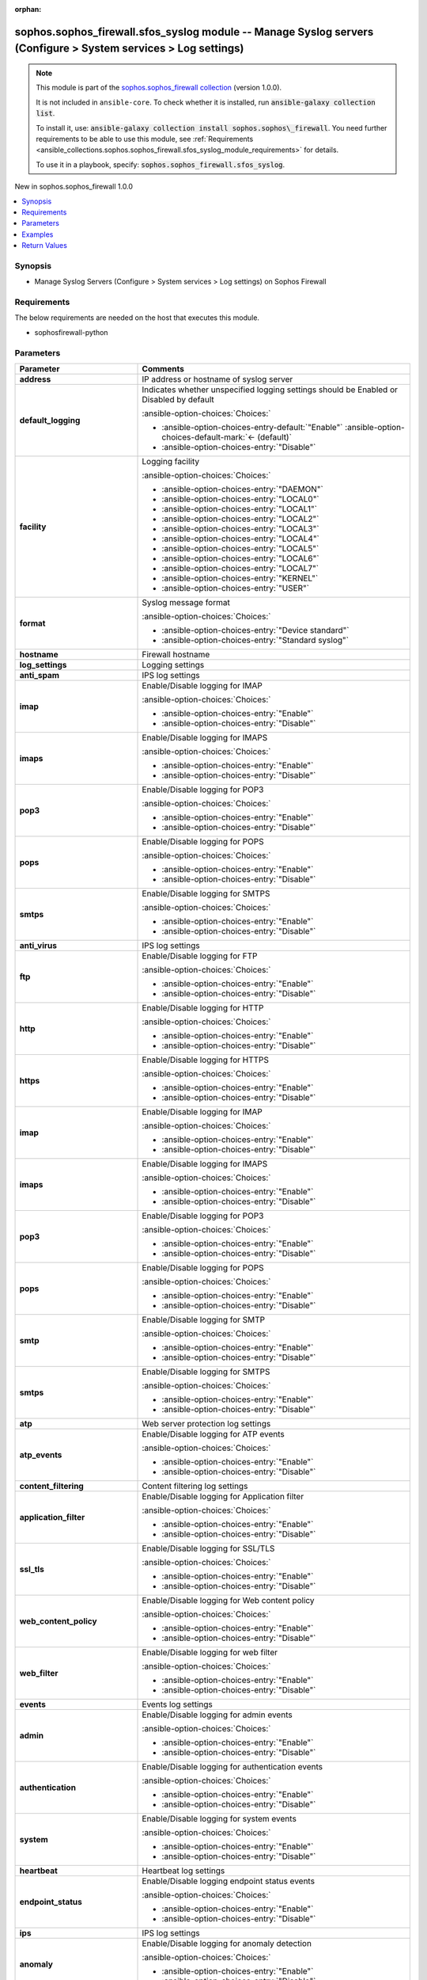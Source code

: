 .. Document meta

:orphan:

.. |antsibull-internal-nbsp| unicode:: 0xA0
    :trim:

.. meta::
  :antsibull-docs: 2.14.0

.. Anchors

.. _ansible_collections.sophos.sophos_firewall.sfos_syslog_module:

.. Anchors: short name for ansible.builtin

.. Title

sophos.sophos_firewall.sfos_syslog module -- Manage Syslog servers (Configure \> System services \> Log settings)
+++++++++++++++++++++++++++++++++++++++++++++++++++++++++++++++++++++++++++++++++++++++++++++++++++++++++++++++++

.. Collection note

.. note::
    This module is part of the `sophos.sophos_firewall collection <https://galaxy.ansible.com/ui/repo/published/sophos/sophos_firewall/>`_ (version 1.0.0).

    It is not included in ``ansible-core``.
    To check whether it is installed, run :code:`ansible-galaxy collection list`.

    To install it, use: :code:`ansible-galaxy collection install sophos.sophos\_firewall`.
    You need further requirements to be able to use this module,
    see :ref:`Requirements <ansible_collections.sophos.sophos_firewall.sfos_syslog_module_requirements>` for details.

    To use it in a playbook, specify: :code:`sophos.sophos_firewall.sfos_syslog`.

.. version_added

.. rst-class:: ansible-version-added

New in sophos.sophos\_firewall 1.0.0

.. contents::
   :local:
   :depth: 1

.. Deprecated


Synopsis
--------

.. Description

- Manage Syslog Servers (Configure \> System services \> Log settings) on Sophos Firewall


.. Aliases


.. Requirements

.. _ansible_collections.sophos.sophos_firewall.sfos_syslog_module_requirements:

Requirements
------------
The below requirements are needed on the host that executes this module.

- sophosfirewall-python






.. Options

Parameters
----------

.. tabularcolumns:: \X{1}{3}\X{2}{3}

.. list-table::
  :width: 100%
  :widths: auto
  :header-rows: 1
  :class: longtable ansible-option-table

  * - Parameter
    - Comments

  * - .. raw:: html

        <div class="ansible-option-cell">
        <div class="ansibleOptionAnchor" id="parameter-address"></div>

      .. _ansible_collections.sophos.sophos_firewall.sfos_syslog_module__parameter-address:

      .. rst-class:: ansible-option-title

      **address**

      .. raw:: html

        <a class="ansibleOptionLink" href="#parameter-address" title="Permalink to this option"></a>

      .. ansible-option-type-line::

        :ansible-option-type:`string`

      .. raw:: html

        </div>

    - .. raw:: html

        <div class="ansible-option-cell">

      IP address or hostname of syslog server


      .. raw:: html

        </div>

  * - .. raw:: html

        <div class="ansible-option-cell">
        <div class="ansibleOptionAnchor" id="parameter-default_logging"></div>

      .. _ansible_collections.sophos.sophos_firewall.sfos_syslog_module__parameter-default_logging:

      .. rst-class:: ansible-option-title

      **default_logging**

      .. raw:: html

        <a class="ansibleOptionLink" href="#parameter-default_logging" title="Permalink to this option"></a>

      .. ansible-option-type-line::

        :ansible-option-type:`string`

      .. raw:: html

        </div>

    - .. raw:: html

        <div class="ansible-option-cell">

      Indicates whether unspecified logging settings should be Enabled or Disabled by default


      .. rst-class:: ansible-option-line

      :ansible-option-choices:`Choices:`

      - :ansible-option-choices-entry-default:`"Enable"` :ansible-option-choices-default-mark:`← (default)`
      - :ansible-option-choices-entry:`"Disable"`


      .. raw:: html

        </div>

  * - .. raw:: html

        <div class="ansible-option-cell">
        <div class="ansibleOptionAnchor" id="parameter-facility"></div>

      .. _ansible_collections.sophos.sophos_firewall.sfos_syslog_module__parameter-facility:

      .. rst-class:: ansible-option-title

      **facility**

      .. raw:: html

        <a class="ansibleOptionLink" href="#parameter-facility" title="Permalink to this option"></a>

      .. ansible-option-type-line::

        :ansible-option-type:`string`

      .. raw:: html

        </div>

    - .. raw:: html

        <div class="ansible-option-cell">

      Logging facility


      .. rst-class:: ansible-option-line

      :ansible-option-choices:`Choices:`

      - :ansible-option-choices-entry:`"DAEMON"`
      - :ansible-option-choices-entry:`"LOCAL0"`
      - :ansible-option-choices-entry:`"LOCAL1"`
      - :ansible-option-choices-entry:`"LOCAL2"`
      - :ansible-option-choices-entry:`"LOCAL3"`
      - :ansible-option-choices-entry:`"LOCAL4"`
      - :ansible-option-choices-entry:`"LOCAL5"`
      - :ansible-option-choices-entry:`"LOCAL6"`
      - :ansible-option-choices-entry:`"LOCAL7"`
      - :ansible-option-choices-entry:`"KERNEL"`
      - :ansible-option-choices-entry:`"USER"`


      .. raw:: html

        </div>

  * - .. raw:: html

        <div class="ansible-option-cell">
        <div class="ansibleOptionAnchor" id="parameter-format"></div>

      .. _ansible_collections.sophos.sophos_firewall.sfos_syslog_module__parameter-format:

      .. rst-class:: ansible-option-title

      **format**

      .. raw:: html

        <a class="ansibleOptionLink" href="#parameter-format" title="Permalink to this option"></a>

      .. ansible-option-type-line::

        :ansible-option-type:`string`

      .. raw:: html

        </div>

    - .. raw:: html

        <div class="ansible-option-cell">

      Syslog message format


      .. rst-class:: ansible-option-line

      :ansible-option-choices:`Choices:`

      - :ansible-option-choices-entry:`"Device standard"`
      - :ansible-option-choices-entry:`"Standard syslog"`


      .. raw:: html

        </div>

  * - .. raw:: html

        <div class="ansible-option-cell">
        <div class="ansibleOptionAnchor" id="parameter-hostname"></div>

      .. _ansible_collections.sophos.sophos_firewall.sfos_syslog_module__parameter-hostname:

      .. rst-class:: ansible-option-title

      **hostname**

      .. raw:: html

        <a class="ansibleOptionLink" href="#parameter-hostname" title="Permalink to this option"></a>

      .. ansible-option-type-line::

        :ansible-option-type:`string` / :ansible-option-required:`required`

      .. raw:: html

        </div>

    - .. raw:: html

        <div class="ansible-option-cell">

      Firewall hostname


      .. raw:: html

        </div>

  * - .. raw:: html

        <div class="ansible-option-cell">
        <div class="ansibleOptionAnchor" id="parameter-log_settings"></div>

      .. _ansible_collections.sophos.sophos_firewall.sfos_syslog_module__parameter-log_settings:

      .. rst-class:: ansible-option-title

      **log_settings**

      .. raw:: html

        <a class="ansibleOptionLink" href="#parameter-log_settings" title="Permalink to this option"></a>

      .. ansible-option-type-line::

        :ansible-option-type:`dictionary`

      .. raw:: html

        </div>

    - .. raw:: html

        <div class="ansible-option-cell">

      Logging settings


      .. raw:: html

        </div>

  * - .. raw:: html

        <div class="ansible-option-indent"></div><div class="ansible-option-cell">
        <div class="ansibleOptionAnchor" id="parameter-log_settings/anti_spam"></div>

      .. raw:: latex

        \hspace{0.02\textwidth}\begin{minipage}[t]{0.3\textwidth}

      .. _ansible_collections.sophos.sophos_firewall.sfos_syslog_module__parameter-log_settings/anti_spam:

      .. rst-class:: ansible-option-title

      **anti_spam**

      .. raw:: html

        <a class="ansibleOptionLink" href="#parameter-log_settings/anti_spam" title="Permalink to this option"></a>

      .. ansible-option-type-line::

        :ansible-option-type:`dictionary`

      .. raw:: html

        </div>

      .. raw:: latex

        \end{minipage}

    - .. raw:: html

        <div class="ansible-option-indent-desc"></div><div class="ansible-option-cell">

      IPS log settings


      .. raw:: html

        </div>

  * - .. raw:: html

        <div class="ansible-option-indent"></div><div class="ansible-option-indent"></div><div class="ansible-option-cell">
        <div class="ansibleOptionAnchor" id="parameter-log_settings/anti_spam/imap"></div>

      .. raw:: latex

        \hspace{0.04\textwidth}\begin{minipage}[t]{0.28\textwidth}

      .. _ansible_collections.sophos.sophos_firewall.sfos_syslog_module__parameter-log_settings/anti_spam/imap:

      .. rst-class:: ansible-option-title

      **imap**

      .. raw:: html

        <a class="ansibleOptionLink" href="#parameter-log_settings/anti_spam/imap" title="Permalink to this option"></a>

      .. ansible-option-type-line::

        :ansible-option-type:`string`

      .. raw:: html

        </div>

      .. raw:: latex

        \end{minipage}

    - .. raw:: html

        <div class="ansible-option-indent-desc"></div><div class="ansible-option-indent-desc"></div><div class="ansible-option-cell">

      Enable/Disable logging for IMAP


      .. rst-class:: ansible-option-line

      :ansible-option-choices:`Choices:`

      - :ansible-option-choices-entry:`"Enable"`
      - :ansible-option-choices-entry:`"Disable"`


      .. raw:: html

        </div>

  * - .. raw:: html

        <div class="ansible-option-indent"></div><div class="ansible-option-indent"></div><div class="ansible-option-cell">
        <div class="ansibleOptionAnchor" id="parameter-log_settings/anti_spam/imaps"></div>

      .. raw:: latex

        \hspace{0.04\textwidth}\begin{minipage}[t]{0.28\textwidth}

      .. _ansible_collections.sophos.sophos_firewall.sfos_syslog_module__parameter-log_settings/anti_spam/imaps:

      .. rst-class:: ansible-option-title

      **imaps**

      .. raw:: html

        <a class="ansibleOptionLink" href="#parameter-log_settings/anti_spam/imaps" title="Permalink to this option"></a>

      .. ansible-option-type-line::

        :ansible-option-type:`string`

      .. raw:: html

        </div>

      .. raw:: latex

        \end{minipage}

    - .. raw:: html

        <div class="ansible-option-indent-desc"></div><div class="ansible-option-indent-desc"></div><div class="ansible-option-cell">

      Enable/Disable logging for IMAPS


      .. rst-class:: ansible-option-line

      :ansible-option-choices:`Choices:`

      - :ansible-option-choices-entry:`"Enable"`
      - :ansible-option-choices-entry:`"Disable"`


      .. raw:: html

        </div>

  * - .. raw:: html

        <div class="ansible-option-indent"></div><div class="ansible-option-indent"></div><div class="ansible-option-cell">
        <div class="ansibleOptionAnchor" id="parameter-log_settings/anti_spam/pop3"></div>

      .. raw:: latex

        \hspace{0.04\textwidth}\begin{minipage}[t]{0.28\textwidth}

      .. _ansible_collections.sophos.sophos_firewall.sfos_syslog_module__parameter-log_settings/anti_spam/pop3:

      .. rst-class:: ansible-option-title

      **pop3**

      .. raw:: html

        <a class="ansibleOptionLink" href="#parameter-log_settings/anti_spam/pop3" title="Permalink to this option"></a>

      .. ansible-option-type-line::

        :ansible-option-type:`string`

      .. raw:: html

        </div>

      .. raw:: latex

        \end{minipage}

    - .. raw:: html

        <div class="ansible-option-indent-desc"></div><div class="ansible-option-indent-desc"></div><div class="ansible-option-cell">

      Enable/Disable logging for POP3


      .. rst-class:: ansible-option-line

      :ansible-option-choices:`Choices:`

      - :ansible-option-choices-entry:`"Enable"`
      - :ansible-option-choices-entry:`"Disable"`


      .. raw:: html

        </div>

  * - .. raw:: html

        <div class="ansible-option-indent"></div><div class="ansible-option-indent"></div><div class="ansible-option-cell">
        <div class="ansibleOptionAnchor" id="parameter-log_settings/anti_spam/pops"></div>

      .. raw:: latex

        \hspace{0.04\textwidth}\begin{minipage}[t]{0.28\textwidth}

      .. _ansible_collections.sophos.sophos_firewall.sfos_syslog_module__parameter-log_settings/anti_spam/pops:

      .. rst-class:: ansible-option-title

      **pops**

      .. raw:: html

        <a class="ansibleOptionLink" href="#parameter-log_settings/anti_spam/pops" title="Permalink to this option"></a>

      .. ansible-option-type-line::

        :ansible-option-type:`string`

      .. raw:: html

        </div>

      .. raw:: latex

        \end{minipage}

    - .. raw:: html

        <div class="ansible-option-indent-desc"></div><div class="ansible-option-indent-desc"></div><div class="ansible-option-cell">

      Enable/Disable logging for POPS


      .. rst-class:: ansible-option-line

      :ansible-option-choices:`Choices:`

      - :ansible-option-choices-entry:`"Enable"`
      - :ansible-option-choices-entry:`"Disable"`


      .. raw:: html

        </div>

  * - .. raw:: html

        <div class="ansible-option-indent"></div><div class="ansible-option-indent"></div><div class="ansible-option-cell">
        <div class="ansibleOptionAnchor" id="parameter-log_settings/anti_spam/smtps"></div>

      .. raw:: latex

        \hspace{0.04\textwidth}\begin{minipage}[t]{0.28\textwidth}

      .. _ansible_collections.sophos.sophos_firewall.sfos_syslog_module__parameter-log_settings/anti_spam/smtps:

      .. rst-class:: ansible-option-title

      **smtps**

      .. raw:: html

        <a class="ansibleOptionLink" href="#parameter-log_settings/anti_spam/smtps" title="Permalink to this option"></a>

      .. ansible-option-type-line::

        :ansible-option-type:`string`

      .. raw:: html

        </div>

      .. raw:: latex

        \end{minipage}

    - .. raw:: html

        <div class="ansible-option-indent-desc"></div><div class="ansible-option-indent-desc"></div><div class="ansible-option-cell">

      Enable/Disable logging for SMTPS


      .. rst-class:: ansible-option-line

      :ansible-option-choices:`Choices:`

      - :ansible-option-choices-entry:`"Enable"`
      - :ansible-option-choices-entry:`"Disable"`


      .. raw:: html

        </div>


  * - .. raw:: html

        <div class="ansible-option-indent"></div><div class="ansible-option-cell">
        <div class="ansibleOptionAnchor" id="parameter-log_settings/anti_virus"></div>

      .. raw:: latex

        \hspace{0.02\textwidth}\begin{minipage}[t]{0.3\textwidth}

      .. _ansible_collections.sophos.sophos_firewall.sfos_syslog_module__parameter-log_settings/anti_virus:

      .. rst-class:: ansible-option-title

      **anti_virus**

      .. raw:: html

        <a class="ansibleOptionLink" href="#parameter-log_settings/anti_virus" title="Permalink to this option"></a>

      .. ansible-option-type-line::

        :ansible-option-type:`dictionary`

      .. raw:: html

        </div>

      .. raw:: latex

        \end{minipage}

    - .. raw:: html

        <div class="ansible-option-indent-desc"></div><div class="ansible-option-cell">

      IPS log settings


      .. raw:: html

        </div>

  * - .. raw:: html

        <div class="ansible-option-indent"></div><div class="ansible-option-indent"></div><div class="ansible-option-cell">
        <div class="ansibleOptionAnchor" id="parameter-log_settings/anti_virus/ftp"></div>

      .. raw:: latex

        \hspace{0.04\textwidth}\begin{minipage}[t]{0.28\textwidth}

      .. _ansible_collections.sophos.sophos_firewall.sfos_syslog_module__parameter-log_settings/anti_virus/ftp:

      .. rst-class:: ansible-option-title

      **ftp**

      .. raw:: html

        <a class="ansibleOptionLink" href="#parameter-log_settings/anti_virus/ftp" title="Permalink to this option"></a>

      .. ansible-option-type-line::

        :ansible-option-type:`string`

      .. raw:: html

        </div>

      .. raw:: latex

        \end{minipage}

    - .. raw:: html

        <div class="ansible-option-indent-desc"></div><div class="ansible-option-indent-desc"></div><div class="ansible-option-cell">

      Enable/Disable logging for FTP


      .. rst-class:: ansible-option-line

      :ansible-option-choices:`Choices:`

      - :ansible-option-choices-entry:`"Enable"`
      - :ansible-option-choices-entry:`"Disable"`


      .. raw:: html

        </div>

  * - .. raw:: html

        <div class="ansible-option-indent"></div><div class="ansible-option-indent"></div><div class="ansible-option-cell">
        <div class="ansibleOptionAnchor" id="parameter-log_settings/anti_virus/http"></div>

      .. raw:: latex

        \hspace{0.04\textwidth}\begin{minipage}[t]{0.28\textwidth}

      .. _ansible_collections.sophos.sophos_firewall.sfos_syslog_module__parameter-log_settings/anti_virus/http:

      .. rst-class:: ansible-option-title

      **http**

      .. raw:: html

        <a class="ansibleOptionLink" href="#parameter-log_settings/anti_virus/http" title="Permalink to this option"></a>

      .. ansible-option-type-line::

        :ansible-option-type:`string`

      .. raw:: html

        </div>

      .. raw:: latex

        \end{minipage}

    - .. raw:: html

        <div class="ansible-option-indent-desc"></div><div class="ansible-option-indent-desc"></div><div class="ansible-option-cell">

      Enable/Disable logging for HTTP


      .. rst-class:: ansible-option-line

      :ansible-option-choices:`Choices:`

      - :ansible-option-choices-entry:`"Enable"`
      - :ansible-option-choices-entry:`"Disable"`


      .. raw:: html

        </div>

  * - .. raw:: html

        <div class="ansible-option-indent"></div><div class="ansible-option-indent"></div><div class="ansible-option-cell">
        <div class="ansibleOptionAnchor" id="parameter-log_settings/anti_virus/https"></div>

      .. raw:: latex

        \hspace{0.04\textwidth}\begin{minipage}[t]{0.28\textwidth}

      .. _ansible_collections.sophos.sophos_firewall.sfos_syslog_module__parameter-log_settings/anti_virus/https:

      .. rst-class:: ansible-option-title

      **https**

      .. raw:: html

        <a class="ansibleOptionLink" href="#parameter-log_settings/anti_virus/https" title="Permalink to this option"></a>

      .. ansible-option-type-line::

        :ansible-option-type:`string`

      .. raw:: html

        </div>

      .. raw:: latex

        \end{minipage}

    - .. raw:: html

        <div class="ansible-option-indent-desc"></div><div class="ansible-option-indent-desc"></div><div class="ansible-option-cell">

      Enable/Disable logging for HTTPS


      .. rst-class:: ansible-option-line

      :ansible-option-choices:`Choices:`

      - :ansible-option-choices-entry:`"Enable"`
      - :ansible-option-choices-entry:`"Disable"`


      .. raw:: html

        </div>

  * - .. raw:: html

        <div class="ansible-option-indent"></div><div class="ansible-option-indent"></div><div class="ansible-option-cell">
        <div class="ansibleOptionAnchor" id="parameter-log_settings/anti_virus/imap"></div>

      .. raw:: latex

        \hspace{0.04\textwidth}\begin{minipage}[t]{0.28\textwidth}

      .. _ansible_collections.sophos.sophos_firewall.sfos_syslog_module__parameter-log_settings/anti_virus/imap:

      .. rst-class:: ansible-option-title

      **imap**

      .. raw:: html

        <a class="ansibleOptionLink" href="#parameter-log_settings/anti_virus/imap" title="Permalink to this option"></a>

      .. ansible-option-type-line::

        :ansible-option-type:`string`

      .. raw:: html

        </div>

      .. raw:: latex

        \end{minipage}

    - .. raw:: html

        <div class="ansible-option-indent-desc"></div><div class="ansible-option-indent-desc"></div><div class="ansible-option-cell">

      Enable/Disable logging for IMAP


      .. rst-class:: ansible-option-line

      :ansible-option-choices:`Choices:`

      - :ansible-option-choices-entry:`"Enable"`
      - :ansible-option-choices-entry:`"Disable"`


      .. raw:: html

        </div>

  * - .. raw:: html

        <div class="ansible-option-indent"></div><div class="ansible-option-indent"></div><div class="ansible-option-cell">
        <div class="ansibleOptionAnchor" id="parameter-log_settings/anti_virus/imaps"></div>

      .. raw:: latex

        \hspace{0.04\textwidth}\begin{minipage}[t]{0.28\textwidth}

      .. _ansible_collections.sophos.sophos_firewall.sfos_syslog_module__parameter-log_settings/anti_virus/imaps:

      .. rst-class:: ansible-option-title

      **imaps**

      .. raw:: html

        <a class="ansibleOptionLink" href="#parameter-log_settings/anti_virus/imaps" title="Permalink to this option"></a>

      .. ansible-option-type-line::

        :ansible-option-type:`string`

      .. raw:: html

        </div>

      .. raw:: latex

        \end{minipage}

    - .. raw:: html

        <div class="ansible-option-indent-desc"></div><div class="ansible-option-indent-desc"></div><div class="ansible-option-cell">

      Enable/Disable logging for IMAPS


      .. rst-class:: ansible-option-line

      :ansible-option-choices:`Choices:`

      - :ansible-option-choices-entry:`"Enable"`
      - :ansible-option-choices-entry:`"Disable"`


      .. raw:: html

        </div>

  * - .. raw:: html

        <div class="ansible-option-indent"></div><div class="ansible-option-indent"></div><div class="ansible-option-cell">
        <div class="ansibleOptionAnchor" id="parameter-log_settings/anti_virus/pop3"></div>

      .. raw:: latex

        \hspace{0.04\textwidth}\begin{minipage}[t]{0.28\textwidth}

      .. _ansible_collections.sophos.sophos_firewall.sfos_syslog_module__parameter-log_settings/anti_virus/pop3:

      .. rst-class:: ansible-option-title

      **pop3**

      .. raw:: html

        <a class="ansibleOptionLink" href="#parameter-log_settings/anti_virus/pop3" title="Permalink to this option"></a>

      .. ansible-option-type-line::

        :ansible-option-type:`string`

      .. raw:: html

        </div>

      .. raw:: latex

        \end{minipage}

    - .. raw:: html

        <div class="ansible-option-indent-desc"></div><div class="ansible-option-indent-desc"></div><div class="ansible-option-cell">

      Enable/Disable logging for POP3


      .. rst-class:: ansible-option-line

      :ansible-option-choices:`Choices:`

      - :ansible-option-choices-entry:`"Enable"`
      - :ansible-option-choices-entry:`"Disable"`


      .. raw:: html

        </div>

  * - .. raw:: html

        <div class="ansible-option-indent"></div><div class="ansible-option-indent"></div><div class="ansible-option-cell">
        <div class="ansibleOptionAnchor" id="parameter-log_settings/anti_virus/pops"></div>

      .. raw:: latex

        \hspace{0.04\textwidth}\begin{minipage}[t]{0.28\textwidth}

      .. _ansible_collections.sophos.sophos_firewall.sfos_syslog_module__parameter-log_settings/anti_virus/pops:

      .. rst-class:: ansible-option-title

      **pops**

      .. raw:: html

        <a class="ansibleOptionLink" href="#parameter-log_settings/anti_virus/pops" title="Permalink to this option"></a>

      .. ansible-option-type-line::

        :ansible-option-type:`string`

      .. raw:: html

        </div>

      .. raw:: latex

        \end{minipage}

    - .. raw:: html

        <div class="ansible-option-indent-desc"></div><div class="ansible-option-indent-desc"></div><div class="ansible-option-cell">

      Enable/Disable logging for POPS


      .. rst-class:: ansible-option-line

      :ansible-option-choices:`Choices:`

      - :ansible-option-choices-entry:`"Enable"`
      - :ansible-option-choices-entry:`"Disable"`


      .. raw:: html

        </div>

  * - .. raw:: html

        <div class="ansible-option-indent"></div><div class="ansible-option-indent"></div><div class="ansible-option-cell">
        <div class="ansibleOptionAnchor" id="parameter-log_settings/anti_virus/smtp"></div>

      .. raw:: latex

        \hspace{0.04\textwidth}\begin{minipage}[t]{0.28\textwidth}

      .. _ansible_collections.sophos.sophos_firewall.sfos_syslog_module__parameter-log_settings/anti_virus/smtp:

      .. rst-class:: ansible-option-title

      **smtp**

      .. raw:: html

        <a class="ansibleOptionLink" href="#parameter-log_settings/anti_virus/smtp" title="Permalink to this option"></a>

      .. ansible-option-type-line::

        :ansible-option-type:`string`

      .. raw:: html

        </div>

      .. raw:: latex

        \end{minipage}

    - .. raw:: html

        <div class="ansible-option-indent-desc"></div><div class="ansible-option-indent-desc"></div><div class="ansible-option-cell">

      Enable/Disable logging for SMTP


      .. rst-class:: ansible-option-line

      :ansible-option-choices:`Choices:`

      - :ansible-option-choices-entry:`"Enable"`
      - :ansible-option-choices-entry:`"Disable"`


      .. raw:: html

        </div>

  * - .. raw:: html

        <div class="ansible-option-indent"></div><div class="ansible-option-indent"></div><div class="ansible-option-cell">
        <div class="ansibleOptionAnchor" id="parameter-log_settings/anti_virus/smtps"></div>

      .. raw:: latex

        \hspace{0.04\textwidth}\begin{minipage}[t]{0.28\textwidth}

      .. _ansible_collections.sophos.sophos_firewall.sfos_syslog_module__parameter-log_settings/anti_virus/smtps:

      .. rst-class:: ansible-option-title

      **smtps**

      .. raw:: html

        <a class="ansibleOptionLink" href="#parameter-log_settings/anti_virus/smtps" title="Permalink to this option"></a>

      .. ansible-option-type-line::

        :ansible-option-type:`string`

      .. raw:: html

        </div>

      .. raw:: latex

        \end{minipage}

    - .. raw:: html

        <div class="ansible-option-indent-desc"></div><div class="ansible-option-indent-desc"></div><div class="ansible-option-cell">

      Enable/Disable logging for SMTPS


      .. rst-class:: ansible-option-line

      :ansible-option-choices:`Choices:`

      - :ansible-option-choices-entry:`"Enable"`
      - :ansible-option-choices-entry:`"Disable"`


      .. raw:: html

        </div>


  * - .. raw:: html

        <div class="ansible-option-indent"></div><div class="ansible-option-cell">
        <div class="ansibleOptionAnchor" id="parameter-log_settings/atp"></div>

      .. raw:: latex

        \hspace{0.02\textwidth}\begin{minipage}[t]{0.3\textwidth}

      .. _ansible_collections.sophos.sophos_firewall.sfos_syslog_module__parameter-log_settings/atp:

      .. rst-class:: ansible-option-title

      **atp**

      .. raw:: html

        <a class="ansibleOptionLink" href="#parameter-log_settings/atp" title="Permalink to this option"></a>

      .. ansible-option-type-line::

        :ansible-option-type:`dictionary`

      .. raw:: html

        </div>

      .. raw:: latex

        \end{minipage}

    - .. raw:: html

        <div class="ansible-option-indent-desc"></div><div class="ansible-option-cell">

      Web server protection log settings


      .. raw:: html

        </div>

  * - .. raw:: html

        <div class="ansible-option-indent"></div><div class="ansible-option-indent"></div><div class="ansible-option-cell">
        <div class="ansibleOptionAnchor" id="parameter-log_settings/atp/atp_events"></div>

      .. raw:: latex

        \hspace{0.04\textwidth}\begin{minipage}[t]{0.28\textwidth}

      .. _ansible_collections.sophos.sophos_firewall.sfos_syslog_module__parameter-log_settings/atp/atp_events:

      .. rst-class:: ansible-option-title

      **atp_events**

      .. raw:: html

        <a class="ansibleOptionLink" href="#parameter-log_settings/atp/atp_events" title="Permalink to this option"></a>

      .. ansible-option-type-line::

        :ansible-option-type:`string`

      .. raw:: html

        </div>

      .. raw:: latex

        \end{minipage}

    - .. raw:: html

        <div class="ansible-option-indent-desc"></div><div class="ansible-option-indent-desc"></div><div class="ansible-option-cell">

      Enable/Disable logging for ATP events


      .. rst-class:: ansible-option-line

      :ansible-option-choices:`Choices:`

      - :ansible-option-choices-entry:`"Enable"`
      - :ansible-option-choices-entry:`"Disable"`


      .. raw:: html

        </div>


  * - .. raw:: html

        <div class="ansible-option-indent"></div><div class="ansible-option-cell">
        <div class="ansibleOptionAnchor" id="parameter-log_settings/content_filtering"></div>

      .. raw:: latex

        \hspace{0.02\textwidth}\begin{minipage}[t]{0.3\textwidth}

      .. _ansible_collections.sophos.sophos_firewall.sfos_syslog_module__parameter-log_settings/content_filtering:

      .. rst-class:: ansible-option-title

      **content_filtering**

      .. raw:: html

        <a class="ansibleOptionLink" href="#parameter-log_settings/content_filtering" title="Permalink to this option"></a>

      .. ansible-option-type-line::

        :ansible-option-type:`dictionary`

      .. raw:: html

        </div>

      .. raw:: latex

        \end{minipage}

    - .. raw:: html

        <div class="ansible-option-indent-desc"></div><div class="ansible-option-cell">

      Content filtering log settings


      .. raw:: html

        </div>

  * - .. raw:: html

        <div class="ansible-option-indent"></div><div class="ansible-option-indent"></div><div class="ansible-option-cell">
        <div class="ansibleOptionAnchor" id="parameter-log_settings/content_filtering/application_filter"></div>

      .. raw:: latex

        \hspace{0.04\textwidth}\begin{minipage}[t]{0.28\textwidth}

      .. _ansible_collections.sophos.sophos_firewall.sfos_syslog_module__parameter-log_settings/content_filtering/application_filter:

      .. rst-class:: ansible-option-title

      **application_filter**

      .. raw:: html

        <a class="ansibleOptionLink" href="#parameter-log_settings/content_filtering/application_filter" title="Permalink to this option"></a>

      .. ansible-option-type-line::

        :ansible-option-type:`string`

      .. raw:: html

        </div>

      .. raw:: latex

        \end{minipage}

    - .. raw:: html

        <div class="ansible-option-indent-desc"></div><div class="ansible-option-indent-desc"></div><div class="ansible-option-cell">

      Enable/Disable logging for Application filter


      .. rst-class:: ansible-option-line

      :ansible-option-choices:`Choices:`

      - :ansible-option-choices-entry:`"Enable"`
      - :ansible-option-choices-entry:`"Disable"`


      .. raw:: html

        </div>

  * - .. raw:: html

        <div class="ansible-option-indent"></div><div class="ansible-option-indent"></div><div class="ansible-option-cell">
        <div class="ansibleOptionAnchor" id="parameter-log_settings/content_filtering/ssl_tls"></div>

      .. raw:: latex

        \hspace{0.04\textwidth}\begin{minipage}[t]{0.28\textwidth}

      .. _ansible_collections.sophos.sophos_firewall.sfos_syslog_module__parameter-log_settings/content_filtering/ssl_tls:

      .. rst-class:: ansible-option-title

      **ssl_tls**

      .. raw:: html

        <a class="ansibleOptionLink" href="#parameter-log_settings/content_filtering/ssl_tls" title="Permalink to this option"></a>

      .. ansible-option-type-line::

        :ansible-option-type:`string`

      .. raw:: html

        </div>

      .. raw:: latex

        \end{minipage}

    - .. raw:: html

        <div class="ansible-option-indent-desc"></div><div class="ansible-option-indent-desc"></div><div class="ansible-option-cell">

      Enable/Disable logging for SSL/TLS


      .. rst-class:: ansible-option-line

      :ansible-option-choices:`Choices:`

      - :ansible-option-choices-entry:`"Enable"`
      - :ansible-option-choices-entry:`"Disable"`


      .. raw:: html

        </div>

  * - .. raw:: html

        <div class="ansible-option-indent"></div><div class="ansible-option-indent"></div><div class="ansible-option-cell">
        <div class="ansibleOptionAnchor" id="parameter-log_settings/content_filtering/web_content_policy"></div>

      .. raw:: latex

        \hspace{0.04\textwidth}\begin{minipage}[t]{0.28\textwidth}

      .. _ansible_collections.sophos.sophos_firewall.sfos_syslog_module__parameter-log_settings/content_filtering/web_content_policy:

      .. rst-class:: ansible-option-title

      **web_content_policy**

      .. raw:: html

        <a class="ansibleOptionLink" href="#parameter-log_settings/content_filtering/web_content_policy" title="Permalink to this option"></a>

      .. ansible-option-type-line::

        :ansible-option-type:`string`

      .. raw:: html

        </div>

      .. raw:: latex

        \end{minipage}

    - .. raw:: html

        <div class="ansible-option-indent-desc"></div><div class="ansible-option-indent-desc"></div><div class="ansible-option-cell">

      Enable/Disable logging for Web content policy


      .. rst-class:: ansible-option-line

      :ansible-option-choices:`Choices:`

      - :ansible-option-choices-entry:`"Enable"`
      - :ansible-option-choices-entry:`"Disable"`


      .. raw:: html

        </div>

  * - .. raw:: html

        <div class="ansible-option-indent"></div><div class="ansible-option-indent"></div><div class="ansible-option-cell">
        <div class="ansibleOptionAnchor" id="parameter-log_settings/content_filtering/web_filter"></div>

      .. raw:: latex

        \hspace{0.04\textwidth}\begin{minipage}[t]{0.28\textwidth}

      .. _ansible_collections.sophos.sophos_firewall.sfos_syslog_module__parameter-log_settings/content_filtering/web_filter:

      .. rst-class:: ansible-option-title

      **web_filter**

      .. raw:: html

        <a class="ansibleOptionLink" href="#parameter-log_settings/content_filtering/web_filter" title="Permalink to this option"></a>

      .. ansible-option-type-line::

        :ansible-option-type:`string`

      .. raw:: html

        </div>

      .. raw:: latex

        \end{minipage}

    - .. raw:: html

        <div class="ansible-option-indent-desc"></div><div class="ansible-option-indent-desc"></div><div class="ansible-option-cell">

      Enable/Disable logging for web filter


      .. rst-class:: ansible-option-line

      :ansible-option-choices:`Choices:`

      - :ansible-option-choices-entry:`"Enable"`
      - :ansible-option-choices-entry:`"Disable"`


      .. raw:: html

        </div>


  * - .. raw:: html

        <div class="ansible-option-indent"></div><div class="ansible-option-cell">
        <div class="ansibleOptionAnchor" id="parameter-log_settings/events"></div>

      .. raw:: latex

        \hspace{0.02\textwidth}\begin{minipage}[t]{0.3\textwidth}

      .. _ansible_collections.sophos.sophos_firewall.sfos_syslog_module__parameter-log_settings/events:

      .. rst-class:: ansible-option-title

      **events**

      .. raw:: html

        <a class="ansibleOptionLink" href="#parameter-log_settings/events" title="Permalink to this option"></a>

      .. ansible-option-type-line::

        :ansible-option-type:`dictionary`

      .. raw:: html

        </div>

      .. raw:: latex

        \end{minipage}

    - .. raw:: html

        <div class="ansible-option-indent-desc"></div><div class="ansible-option-cell">

      Events log settings


      .. raw:: html

        </div>

  * - .. raw:: html

        <div class="ansible-option-indent"></div><div class="ansible-option-indent"></div><div class="ansible-option-cell">
        <div class="ansibleOptionAnchor" id="parameter-log_settings/events/admin"></div>

      .. raw:: latex

        \hspace{0.04\textwidth}\begin{minipage}[t]{0.28\textwidth}

      .. _ansible_collections.sophos.sophos_firewall.sfos_syslog_module__parameter-log_settings/events/admin:

      .. rst-class:: ansible-option-title

      **admin**

      .. raw:: html

        <a class="ansibleOptionLink" href="#parameter-log_settings/events/admin" title="Permalink to this option"></a>

      .. ansible-option-type-line::

        :ansible-option-type:`string`

      .. raw:: html

        </div>

      .. raw:: latex

        \end{minipage}

    - .. raw:: html

        <div class="ansible-option-indent-desc"></div><div class="ansible-option-indent-desc"></div><div class="ansible-option-cell">

      Enable/Disable logging for admin events


      .. rst-class:: ansible-option-line

      :ansible-option-choices:`Choices:`

      - :ansible-option-choices-entry:`"Enable"`
      - :ansible-option-choices-entry:`"Disable"`


      .. raw:: html

        </div>

  * - .. raw:: html

        <div class="ansible-option-indent"></div><div class="ansible-option-indent"></div><div class="ansible-option-cell">
        <div class="ansibleOptionAnchor" id="parameter-log_settings/events/authentication"></div>

      .. raw:: latex

        \hspace{0.04\textwidth}\begin{minipage}[t]{0.28\textwidth}

      .. _ansible_collections.sophos.sophos_firewall.sfos_syslog_module__parameter-log_settings/events/authentication:

      .. rst-class:: ansible-option-title

      **authentication**

      .. raw:: html

        <a class="ansibleOptionLink" href="#parameter-log_settings/events/authentication" title="Permalink to this option"></a>

      .. ansible-option-type-line::

        :ansible-option-type:`string`

      .. raw:: html

        </div>

      .. raw:: latex

        \end{minipage}

    - .. raw:: html

        <div class="ansible-option-indent-desc"></div><div class="ansible-option-indent-desc"></div><div class="ansible-option-cell">

      Enable/Disable logging for authentication events


      .. rst-class:: ansible-option-line

      :ansible-option-choices:`Choices:`

      - :ansible-option-choices-entry:`"Enable"`
      - :ansible-option-choices-entry:`"Disable"`


      .. raw:: html

        </div>

  * - .. raw:: html

        <div class="ansible-option-indent"></div><div class="ansible-option-indent"></div><div class="ansible-option-cell">
        <div class="ansibleOptionAnchor" id="parameter-log_settings/events/system"></div>

      .. raw:: latex

        \hspace{0.04\textwidth}\begin{minipage}[t]{0.28\textwidth}

      .. _ansible_collections.sophos.sophos_firewall.sfos_syslog_module__parameter-log_settings/events/system:

      .. rst-class:: ansible-option-title

      **system**

      .. raw:: html

        <a class="ansibleOptionLink" href="#parameter-log_settings/events/system" title="Permalink to this option"></a>

      .. ansible-option-type-line::

        :ansible-option-type:`string`

      .. raw:: html

        </div>

      .. raw:: latex

        \end{minipage}

    - .. raw:: html

        <div class="ansible-option-indent-desc"></div><div class="ansible-option-indent-desc"></div><div class="ansible-option-cell">

      Enable/Disable logging for system events


      .. rst-class:: ansible-option-line

      :ansible-option-choices:`Choices:`

      - :ansible-option-choices-entry:`"Enable"`
      - :ansible-option-choices-entry:`"Disable"`


      .. raw:: html

        </div>


  * - .. raw:: html

        <div class="ansible-option-indent"></div><div class="ansible-option-cell">
        <div class="ansibleOptionAnchor" id="parameter-log_settings/heartbeat"></div>

      .. raw:: latex

        \hspace{0.02\textwidth}\begin{minipage}[t]{0.3\textwidth}

      .. _ansible_collections.sophos.sophos_firewall.sfos_syslog_module__parameter-log_settings/heartbeat:

      .. rst-class:: ansible-option-title

      **heartbeat**

      .. raw:: html

        <a class="ansibleOptionLink" href="#parameter-log_settings/heartbeat" title="Permalink to this option"></a>

      .. ansible-option-type-line::

        :ansible-option-type:`dictionary`

      .. raw:: html

        </div>

      .. raw:: latex

        \end{minipage}

    - .. raw:: html

        <div class="ansible-option-indent-desc"></div><div class="ansible-option-cell">

      Heartbeat log settings


      .. raw:: html

        </div>

  * - .. raw:: html

        <div class="ansible-option-indent"></div><div class="ansible-option-indent"></div><div class="ansible-option-cell">
        <div class="ansibleOptionAnchor" id="parameter-log_settings/heartbeat/endpoint_status"></div>

      .. raw:: latex

        \hspace{0.04\textwidth}\begin{minipage}[t]{0.28\textwidth}

      .. _ansible_collections.sophos.sophos_firewall.sfos_syslog_module__parameter-log_settings/heartbeat/endpoint_status:

      .. rst-class:: ansible-option-title

      **endpoint_status**

      .. raw:: html

        <a class="ansibleOptionLink" href="#parameter-log_settings/heartbeat/endpoint_status" title="Permalink to this option"></a>

      .. ansible-option-type-line::

        :ansible-option-type:`string`

      .. raw:: html

        </div>

      .. raw:: latex

        \end{minipage}

    - .. raw:: html

        <div class="ansible-option-indent-desc"></div><div class="ansible-option-indent-desc"></div><div class="ansible-option-cell">

      Enable/Disable logging endpoint status events


      .. rst-class:: ansible-option-line

      :ansible-option-choices:`Choices:`

      - :ansible-option-choices-entry:`"Enable"`
      - :ansible-option-choices-entry:`"Disable"`


      .. raw:: html

        </div>


  * - .. raw:: html

        <div class="ansible-option-indent"></div><div class="ansible-option-cell">
        <div class="ansibleOptionAnchor" id="parameter-log_settings/ips"></div>

      .. raw:: latex

        \hspace{0.02\textwidth}\begin{minipage}[t]{0.3\textwidth}

      .. _ansible_collections.sophos.sophos_firewall.sfos_syslog_module__parameter-log_settings/ips:

      .. rst-class:: ansible-option-title

      **ips**

      .. raw:: html

        <a class="ansibleOptionLink" href="#parameter-log_settings/ips" title="Permalink to this option"></a>

      .. ansible-option-type-line::

        :ansible-option-type:`dictionary`

      .. raw:: html

        </div>

      .. raw:: latex

        \end{minipage}

    - .. raw:: html

        <div class="ansible-option-indent-desc"></div><div class="ansible-option-cell">

      IPS log settings


      .. raw:: html

        </div>

  * - .. raw:: html

        <div class="ansible-option-indent"></div><div class="ansible-option-indent"></div><div class="ansible-option-cell">
        <div class="ansibleOptionAnchor" id="parameter-log_settings/ips/anomaly"></div>

      .. raw:: latex

        \hspace{0.04\textwidth}\begin{minipage}[t]{0.28\textwidth}

      .. _ansible_collections.sophos.sophos_firewall.sfos_syslog_module__parameter-log_settings/ips/anomaly:

      .. rst-class:: ansible-option-title

      **anomaly**

      .. raw:: html

        <a class="ansibleOptionLink" href="#parameter-log_settings/ips/anomaly" title="Permalink to this option"></a>

      .. ansible-option-type-line::

        :ansible-option-type:`string`

      .. raw:: html

        </div>

      .. raw:: latex

        \end{minipage}

    - .. raw:: html

        <div class="ansible-option-indent-desc"></div><div class="ansible-option-indent-desc"></div><div class="ansible-option-cell">

      Enable/Disable logging for anomaly detection


      .. rst-class:: ansible-option-line

      :ansible-option-choices:`Choices:`

      - :ansible-option-choices-entry:`"Enable"`
      - :ansible-option-choices-entry:`"Disable"`


      .. raw:: html

        </div>

  * - .. raw:: html

        <div class="ansible-option-indent"></div><div class="ansible-option-indent"></div><div class="ansible-option-cell">
        <div class="ansibleOptionAnchor" id="parameter-log_settings/ips/signatures"></div>

      .. raw:: latex

        \hspace{0.04\textwidth}\begin{minipage}[t]{0.28\textwidth}

      .. _ansible_collections.sophos.sophos_firewall.sfos_syslog_module__parameter-log_settings/ips/signatures:

      .. rst-class:: ansible-option-title

      **signatures**

      .. raw:: html

        <a class="ansibleOptionLink" href="#parameter-log_settings/ips/signatures" title="Permalink to this option"></a>

      .. ansible-option-type-line::

        :ansible-option-type:`string`

      .. raw:: html

        </div>

      .. raw:: latex

        \end{minipage}

    - .. raw:: html

        <div class="ansible-option-indent-desc"></div><div class="ansible-option-indent-desc"></div><div class="ansible-option-cell">

      Enable/Disable logging for IPS signatures


      .. rst-class:: ansible-option-line

      :ansible-option-choices:`Choices:`

      - :ansible-option-choices-entry:`"Enable"`
      - :ansible-option-choices-entry:`"Disable"`


      .. raw:: html

        </div>


  * - .. raw:: html

        <div class="ansible-option-indent"></div><div class="ansible-option-cell">
        <div class="ansibleOptionAnchor" id="parameter-log_settings/sdwan"></div>

      .. raw:: latex

        \hspace{0.02\textwidth}\begin{minipage}[t]{0.3\textwidth}

      .. _ansible_collections.sophos.sophos_firewall.sfos_syslog_module__parameter-log_settings/sdwan:

      .. rst-class:: ansible-option-title

      **sdwan**

      .. raw:: html

        <a class="ansibleOptionLink" href="#parameter-log_settings/sdwan" title="Permalink to this option"></a>

      .. ansible-option-type-line::

        :ansible-option-type:`dictionary`

      .. raw:: html

        </div>

      .. raw:: latex

        \end{minipage}

    - .. raw:: html

        <div class="ansible-option-indent-desc"></div><div class="ansible-option-cell">

      SDWAN log settings


      .. raw:: html

        </div>

  * - .. raw:: html

        <div class="ansible-option-indent"></div><div class="ansible-option-indent"></div><div class="ansible-option-cell">
        <div class="ansibleOptionAnchor" id="parameter-log_settings/sdwan/profile"></div>

      .. raw:: latex

        \hspace{0.04\textwidth}\begin{minipage}[t]{0.28\textwidth}

      .. _ansible_collections.sophos.sophos_firewall.sfos_syslog_module__parameter-log_settings/sdwan/profile:

      .. rst-class:: ansible-option-title

      **profile**

      .. raw:: html

        <a class="ansibleOptionLink" href="#parameter-log_settings/sdwan/profile" title="Permalink to this option"></a>

      .. ansible-option-type-line::

        :ansible-option-type:`string`

      .. raw:: html

        </div>

      .. raw:: latex

        \end{minipage}

    - .. raw:: html

        <div class="ansible-option-indent-desc"></div><div class="ansible-option-indent-desc"></div><div class="ansible-option-cell">

      Enable/Disable logging profile events


      .. rst-class:: ansible-option-line

      :ansible-option-choices:`Choices:`

      - :ansible-option-choices-entry:`"Enable"`
      - :ansible-option-choices-entry:`"Disable"`


      .. raw:: html

        </div>

  * - .. raw:: html

        <div class="ansible-option-indent"></div><div class="ansible-option-indent"></div><div class="ansible-option-cell">
        <div class="ansibleOptionAnchor" id="parameter-log_settings/sdwan/route"></div>

      .. raw:: latex

        \hspace{0.04\textwidth}\begin{minipage}[t]{0.28\textwidth}

      .. _ansible_collections.sophos.sophos_firewall.sfos_syslog_module__parameter-log_settings/sdwan/route:

      .. rst-class:: ansible-option-title

      **route**

      .. raw:: html

        <a class="ansibleOptionLink" href="#parameter-log_settings/sdwan/route" title="Permalink to this option"></a>

      .. ansible-option-type-line::

        :ansible-option-type:`string`

      .. raw:: html

        </div>

      .. raw:: latex

        \end{minipage}

    - .. raw:: html

        <div class="ansible-option-indent-desc"></div><div class="ansible-option-indent-desc"></div><div class="ansible-option-cell">

      Enable/Disable logging route events


      .. rst-class:: ansible-option-line

      :ansible-option-choices:`Choices:`

      - :ansible-option-choices-entry:`"Enable"`
      - :ansible-option-choices-entry:`"Disable"`


      .. raw:: html

        </div>

  * - .. raw:: html

        <div class="ansible-option-indent"></div><div class="ansible-option-indent"></div><div class="ansible-option-cell">
        <div class="ansibleOptionAnchor" id="parameter-log_settings/sdwan/sla"></div>

      .. raw:: latex

        \hspace{0.04\textwidth}\begin{minipage}[t]{0.28\textwidth}

      .. _ansible_collections.sophos.sophos_firewall.sfos_syslog_module__parameter-log_settings/sdwan/sla:

      .. rst-class:: ansible-option-title

      **sla**

      .. raw:: html

        <a class="ansibleOptionLink" href="#parameter-log_settings/sdwan/sla" title="Permalink to this option"></a>

      .. ansible-option-type-line::

        :ansible-option-type:`string`

      .. raw:: html

        </div>

      .. raw:: latex

        \end{minipage}

    - .. raw:: html

        <div class="ansible-option-indent-desc"></div><div class="ansible-option-indent-desc"></div><div class="ansible-option-cell">

      Enable/Disable logging SLA events


      .. rst-class:: ansible-option-line

      :ansible-option-choices:`Choices:`

      - :ansible-option-choices-entry:`"Enable"`
      - :ansible-option-choices-entry:`"Disable"`


      .. raw:: html

        </div>


  * - .. raw:: html

        <div class="ansible-option-indent"></div><div class="ansible-option-cell">
        <div class="ansibleOptionAnchor" id="parameter-log_settings/security_policy"></div>

      .. raw:: latex

        \hspace{0.02\textwidth}\begin{minipage}[t]{0.3\textwidth}

      .. _ansible_collections.sophos.sophos_firewall.sfos_syslog_module__parameter-log_settings/security_policy:

      .. rst-class:: ansible-option-title

      **security_policy**

      .. raw:: html

        <a class="ansibleOptionLink" href="#parameter-log_settings/security_policy" title="Permalink to this option"></a>

      .. ansible-option-type-line::

        :ansible-option-type:`dictionary`

      .. raw:: html

        </div>

      .. raw:: latex

        \end{minipage}

    - .. raw:: html

        <div class="ansible-option-indent-desc"></div><div class="ansible-option-cell">

      Security policy log settings


      .. raw:: html

        </div>

  * - .. raw:: html

        <div class="ansible-option-indent"></div><div class="ansible-option-indent"></div><div class="ansible-option-cell">
        <div class="ansibleOptionAnchor" id="parameter-log_settings/security_policy/bridge_acls"></div>

      .. raw:: latex

        \hspace{0.04\textwidth}\begin{minipage}[t]{0.28\textwidth}

      .. _ansible_collections.sophos.sophos_firewall.sfos_syslog_module__parameter-log_settings/security_policy/bridge_acls:

      .. rst-class:: ansible-option-title

      **bridge_acls**

      .. raw:: html

        <a class="ansibleOptionLink" href="#parameter-log_settings/security_policy/bridge_acls" title="Permalink to this option"></a>

      .. ansible-option-type-line::

        :ansible-option-type:`string`

      .. raw:: html

        </div>

      .. raw:: latex

        \end{minipage}

    - .. raw:: html

        <div class="ansible-option-indent-desc"></div><div class="ansible-option-indent-desc"></div><div class="ansible-option-cell">

      Enable/Disable logging for bridge ACLs


      .. rst-class:: ansible-option-line

      :ansible-option-choices:`Choices:`

      - :ansible-option-choices-entry:`"Enable"`
      - :ansible-option-choices-entry:`"Disable"`


      .. raw:: html

        </div>

  * - .. raw:: html

        <div class="ansible-option-indent"></div><div class="ansible-option-indent"></div><div class="ansible-option-cell">
        <div class="ansibleOptionAnchor" id="parameter-log_settings/security_policy/dos_attack"></div>

      .. raw:: latex

        \hspace{0.04\textwidth}\begin{minipage}[t]{0.28\textwidth}

      .. _ansible_collections.sophos.sophos_firewall.sfos_syslog_module__parameter-log_settings/security_policy/dos_attack:

      .. rst-class:: ansible-option-title

      **dos_attack**

      .. raw:: html

        <a class="ansibleOptionLink" href="#parameter-log_settings/security_policy/dos_attack" title="Permalink to this option"></a>

      .. ansible-option-type-line::

        :ansible-option-type:`string`

      .. raw:: html

        </div>

      .. raw:: latex

        \end{minipage}

    - .. raw:: html

        <div class="ansible-option-indent-desc"></div><div class="ansible-option-indent-desc"></div><div class="ansible-option-cell">

      Enable/Disable logging for DoS Attack


      .. rst-class:: ansible-option-line

      :ansible-option-choices:`Choices:`

      - :ansible-option-choices-entry:`"Enable"`
      - :ansible-option-choices-entry:`"Disable"`


      .. raw:: html

        </div>

  * - .. raw:: html

        <div class="ansible-option-indent"></div><div class="ansible-option-indent"></div><div class="ansible-option-cell">
        <div class="ansibleOptionAnchor" id="parameter-log_settings/security_policy/dropped_fragment"></div>

      .. raw:: latex

        \hspace{0.04\textwidth}\begin{minipage}[t]{0.28\textwidth}

      .. _ansible_collections.sophos.sophos_firewall.sfos_syslog_module__parameter-log_settings/security_policy/dropped_fragment:

      .. rst-class:: ansible-option-title

      **dropped_fragment**

      .. raw:: html

        <a class="ansibleOptionLink" href="#parameter-log_settings/security_policy/dropped_fragment" title="Permalink to this option"></a>

      .. ansible-option-type-line::

        :ansible-option-type:`string`

      .. raw:: html

        </div>

      .. raw:: latex

        \end{minipage}

    - .. raw:: html

        <div class="ansible-option-indent-desc"></div><div class="ansible-option-indent-desc"></div><div class="ansible-option-cell">

      Enable/Disable logging for dropped fragmented traffic


      .. rst-class:: ansible-option-line

      :ansible-option-choices:`Choices:`

      - :ansible-option-choices-entry:`"Enable"`
      - :ansible-option-choices-entry:`"Disable"`


      .. raw:: html

        </div>

  * - .. raw:: html

        <div class="ansible-option-indent"></div><div class="ansible-option-indent"></div><div class="ansible-option-cell">
        <div class="ansibleOptionAnchor" id="parameter-log_settings/security_policy/dropped_icmpredirect"></div>

      .. raw:: latex

        \hspace{0.04\textwidth}\begin{minipage}[t]{0.28\textwidth}

      .. _ansible_collections.sophos.sophos_firewall.sfos_syslog_module__parameter-log_settings/security_policy/dropped_icmpredirect:

      .. rst-class:: ansible-option-title

      **dropped_icmpredirect**

      .. raw:: html

        <a class="ansibleOptionLink" href="#parameter-log_settings/security_policy/dropped_icmpredirect" title="Permalink to this option"></a>

      .. ansible-option-type-line::

        :ansible-option-type:`string`

      .. raw:: html

        </div>

      .. raw:: latex

        \end{minipage}

    - .. raw:: html

        <div class="ansible-option-indent-desc"></div><div class="ansible-option-indent-desc"></div><div class="ansible-option-cell">

      Enable/Disable logging for dropped ICMP redirect


      .. rst-class:: ansible-option-line

      :ansible-option-choices:`Choices:`

      - :ansible-option-choices-entry:`"Enable"`
      - :ansible-option-choices-entry:`"Disable"`


      .. raw:: html

        </div>

  * - .. raw:: html

        <div class="ansible-option-indent"></div><div class="ansible-option-indent"></div><div class="ansible-option-cell">
        <div class="ansibleOptionAnchor" id="parameter-log_settings/security_policy/dropped_sourceroute"></div>

      .. raw:: latex

        \hspace{0.04\textwidth}\begin{minipage}[t]{0.28\textwidth}

      .. _ansible_collections.sophos.sophos_firewall.sfos_syslog_module__parameter-log_settings/security_policy/dropped_sourceroute:

      .. rst-class:: ansible-option-title

      **dropped_sourceroute**

      .. raw:: html

        <a class="ansibleOptionLink" href="#parameter-log_settings/security_policy/dropped_sourceroute" title="Permalink to this option"></a>

      .. ansible-option-type-line::

        :ansible-option-type:`string`

      .. raw:: html

        </div>

      .. raw:: latex

        \end{minipage}

    - .. raw:: html

        <div class="ansible-option-indent-desc"></div><div class="ansible-option-indent-desc"></div><div class="ansible-option-cell">

      Enable/Disable logging for dropped Source Routed packet


      .. rst-class:: ansible-option-line

      :ansible-option-choices:`Choices:`

      - :ansible-option-choices-entry:`"Enable"`
      - :ansible-option-choices-entry:`"Disable"`


      .. raw:: html

        </div>

  * - .. raw:: html

        <div class="ansible-option-indent"></div><div class="ansible-option-indent"></div><div class="ansible-option-cell">
        <div class="ansibleOptionAnchor" id="parameter-log_settings/security_policy/heartbeat"></div>

      .. raw:: latex

        \hspace{0.04\textwidth}\begin{minipage}[t]{0.28\textwidth}

      .. _ansible_collections.sophos.sophos_firewall.sfos_syslog_module__parameter-log_settings/security_policy/heartbeat:

      .. rst-class:: ansible-option-title

      **heartbeat**

      .. raw:: html

        <a class="ansibleOptionLink" href="#parameter-log_settings/security_policy/heartbeat" title="Permalink to this option"></a>

      .. ansible-option-type-line::

        :ansible-option-type:`string`

      .. raw:: html

        </div>

      .. raw:: latex

        \end{minipage}

    - .. raw:: html

        <div class="ansible-option-indent-desc"></div><div class="ansible-option-indent-desc"></div><div class="ansible-option-cell">

      Enable/Disable logging for heartbeat


      .. rst-class:: ansible-option-line

      :ansible-option-choices:`Choices:`

      - :ansible-option-choices-entry:`"Enable"`
      - :ansible-option-choices-entry:`"Disable"`


      .. raw:: html

        </div>

  * - .. raw:: html

        <div class="ansible-option-indent"></div><div class="ansible-option-indent"></div><div class="ansible-option-cell">
        <div class="ansibleOptionAnchor" id="parameter-log_settings/security_policy/icmp_errormessage"></div>

      .. raw:: latex

        \hspace{0.04\textwidth}\begin{minipage}[t]{0.28\textwidth}

      .. _ansible_collections.sophos.sophos_firewall.sfos_syslog_module__parameter-log_settings/security_policy/icmp_errormessage:

      .. rst-class:: ansible-option-title

      **icmp_errormessage**

      .. raw:: html

        <a class="ansibleOptionLink" href="#parameter-log_settings/security_policy/icmp_errormessage" title="Permalink to this option"></a>

      .. ansible-option-type-line::

        :ansible-option-type:`string`

      .. raw:: html

        </div>

      .. raw:: latex

        \end{minipage}

    - .. raw:: html

        <div class="ansible-option-indent-desc"></div><div class="ansible-option-indent-desc"></div><div class="ansible-option-cell">

      Enable/Disable logging for ICMP error message


      .. rst-class:: ansible-option-line

      :ansible-option-choices:`Choices:`

      - :ansible-option-choices-entry:`"Enable"`
      - :ansible-option-choices-entry:`"Disable"`


      .. raw:: html

        </div>

  * - .. raw:: html

        <div class="ansible-option-indent"></div><div class="ansible-option-indent"></div><div class="ansible-option-cell">
        <div class="ansibleOptionAnchor" id="parameter-log_settings/security_policy/invalid_traffic"></div>

      .. raw:: latex

        \hspace{0.04\textwidth}\begin{minipage}[t]{0.28\textwidth}

      .. _ansible_collections.sophos.sophos_firewall.sfos_syslog_module__parameter-log_settings/security_policy/invalid_traffic:

      .. rst-class:: ansible-option-title

      **invalid_traffic**

      .. raw:: html

        <a class="ansibleOptionLink" href="#parameter-log_settings/security_policy/invalid_traffic" title="Permalink to this option"></a>

      .. ansible-option-type-line::

        :ansible-option-type:`string`

      .. raw:: html

        </div>

      .. raw:: latex

        \end{minipage}

    - .. raw:: html

        <div class="ansible-option-indent-desc"></div><div class="ansible-option-indent-desc"></div><div class="ansible-option-cell">

      Enable/Disable logging for invalid traffic


      .. rst-class:: ansible-option-line

      :ansible-option-choices:`Choices:`

      - :ansible-option-choices-entry:`"Enable"`
      - :ansible-option-choices-entry:`"Disable"`


      .. raw:: html

        </div>

  * - .. raw:: html

        <div class="ansible-option-indent"></div><div class="ansible-option-indent"></div><div class="ansible-option-cell">
        <div class="ansibleOptionAnchor" id="parameter-log_settings/security_policy/ipmacpair_filtering"></div>

      .. raw:: latex

        \hspace{0.04\textwidth}\begin{minipage}[t]{0.28\textwidth}

      .. _ansible_collections.sophos.sophos_firewall.sfos_syslog_module__parameter-log_settings/security_policy/ipmacpair_filtering:

      .. rst-class:: ansible-option-title

      **ipmacpair_filtering**

      .. raw:: html

        <a class="ansibleOptionLink" href="#parameter-log_settings/security_policy/ipmacpair_filtering" title="Permalink to this option"></a>

      .. ansible-option-type-line::

        :ansible-option-type:`string`

      .. raw:: html

        </div>

      .. raw:: latex

        \end{minipage}

    - .. raw:: html

        <div class="ansible-option-indent-desc"></div><div class="ansible-option-indent-desc"></div><div class="ansible-option-cell">

      Enable/Disable logging for IP-MAC pair filtering


      .. rst-class:: ansible-option-line

      :ansible-option-choices:`Choices:`

      - :ansible-option-choices-entry:`"Enable"`
      - :ansible-option-choices-entry:`"Disable"`


      .. raw:: html

        </div>

  * - .. raw:: html

        <div class="ansible-option-indent"></div><div class="ansible-option-indent"></div><div class="ansible-option-cell">
        <div class="ansibleOptionAnchor" id="parameter-log_settings/security_policy/ipspoof_prevention"></div>

      .. raw:: latex

        \hspace{0.04\textwidth}\begin{minipage}[t]{0.28\textwidth}

      .. _ansible_collections.sophos.sophos_firewall.sfos_syslog_module__parameter-log_settings/security_policy/ipspoof_prevention:

      .. rst-class:: ansible-option-title

      **ipspoof_prevention**

      .. raw:: html

        <a class="ansibleOptionLink" href="#parameter-log_settings/security_policy/ipspoof_prevention" title="Permalink to this option"></a>

      .. ansible-option-type-line::

        :ansible-option-type:`string`

      .. raw:: html

        </div>

      .. raw:: latex

        \end{minipage}

    - .. raw:: html

        <div class="ansible-option-indent-desc"></div><div class="ansible-option-indent-desc"></div><div class="ansible-option-cell">

      Enable/Disable logging for IP spoof prevention


      .. rst-class:: ansible-option-line

      :ansible-option-choices:`Choices:`

      - :ansible-option-choices-entry:`"Enable"`
      - :ansible-option-choices-entry:`"Disable"`


      .. raw:: html

        </div>

  * - .. raw:: html

        <div class="ansible-option-indent"></div><div class="ansible-option-indent"></div><div class="ansible-option-cell">
        <div class="ansibleOptionAnchor" id="parameter-log_settings/security_policy/local_acls"></div>

      .. raw:: latex

        \hspace{0.04\textwidth}\begin{minipage}[t]{0.28\textwidth}

      .. _ansible_collections.sophos.sophos_firewall.sfos_syslog_module__parameter-log_settings/security_policy/local_acls:

      .. rst-class:: ansible-option-title

      **local_acls**

      .. raw:: html

        <a class="ansibleOptionLink" href="#parameter-log_settings/security_policy/local_acls" title="Permalink to this option"></a>

      .. ansible-option-type-line::

        :ansible-option-type:`string`

      .. raw:: html

        </div>

      .. raw:: latex

        \end{minipage}

    - .. raw:: html

        <div class="ansible-option-indent-desc"></div><div class="ansible-option-indent-desc"></div><div class="ansible-option-cell">

      Enable/Disable logging for local ACLs


      .. rst-class:: ansible-option-line

      :ansible-option-choices:`Choices:`

      - :ansible-option-choices-entry:`"Enable"`
      - :ansible-option-choices-entry:`"Disable"`


      .. raw:: html

        </div>

  * - .. raw:: html

        <div class="ansible-option-indent"></div><div class="ansible-option-indent"></div><div class="ansible-option-cell">
        <div class="ansibleOptionAnchor" id="parameter-log_settings/security_policy/mac_filtering"></div>

      .. raw:: latex

        \hspace{0.04\textwidth}\begin{minipage}[t]{0.28\textwidth}

      .. _ansible_collections.sophos.sophos_firewall.sfos_syslog_module__parameter-log_settings/security_policy/mac_filtering:

      .. rst-class:: ansible-option-title

      **mac_filtering**

      .. raw:: html

        <a class="ansibleOptionLink" href="#parameter-log_settings/security_policy/mac_filtering" title="Permalink to this option"></a>

      .. ansible-option-type-line::

        :ansible-option-type:`string`

      .. raw:: html

        </div>

      .. raw:: latex

        \end{minipage}

    - .. raw:: html

        <div class="ansible-option-indent-desc"></div><div class="ansible-option-indent-desc"></div><div class="ansible-option-cell">

      Enable/Disable logging for MAC filtering


      .. rst-class:: ansible-option-line

      :ansible-option-choices:`Choices:`

      - :ansible-option-choices-entry:`"Enable"`
      - :ansible-option-choices-entry:`"Disable"`


      .. raw:: html

        </div>

  * - .. raw:: html

        <div class="ansible-option-indent"></div><div class="ansible-option-indent"></div><div class="ansible-option-cell">
        <div class="ansibleOptionAnchor" id="parameter-log_settings/security_policy/policy_rules"></div>

      .. raw:: latex

        \hspace{0.04\textwidth}\begin{minipage}[t]{0.28\textwidth}

      .. _ansible_collections.sophos.sophos_firewall.sfos_syslog_module__parameter-log_settings/security_policy/policy_rules:

      .. rst-class:: ansible-option-title

      **policy_rules**

      .. raw:: html

        <a class="ansibleOptionLink" href="#parameter-log_settings/security_policy/policy_rules" title="Permalink to this option"></a>

      .. ansible-option-type-line::

        :ansible-option-type:`string`

      .. raw:: html

        </div>

      .. raw:: latex

        \end{minipage}

    - .. raw:: html

        <div class="ansible-option-indent-desc"></div><div class="ansible-option-indent-desc"></div><div class="ansible-option-cell">

      Enable/Disable logging for policy rules


      .. rst-class:: ansible-option-line

      :ansible-option-choices:`Choices:`

      - :ansible-option-choices-entry:`"Enable"`
      - :ansible-option-choices-entry:`"Disable"`


      .. raw:: html

        </div>

  * - .. raw:: html

        <div class="ansible-option-indent"></div><div class="ansible-option-indent"></div><div class="ansible-option-cell">
        <div class="ansibleOptionAnchor" id="parameter-log_settings/security_policy/protected_application_server"></div>

      .. raw:: latex

        \hspace{0.04\textwidth}\begin{minipage}[t]{0.28\textwidth}

      .. _ansible_collections.sophos.sophos_firewall.sfos_syslog_module__parameter-log_settings/security_policy/protected_application_server:

      .. rst-class:: ansible-option-title

      **protected_application_server**

      .. raw:: html

        <a class="ansibleOptionLink" href="#parameter-log_settings/security_policy/protected_application_server" title="Permalink to this option"></a>

      .. ansible-option-type-line::

        :ansible-option-type:`string`

      .. raw:: html

        </div>

      .. raw:: latex

        \end{minipage}

    - .. raw:: html

        <div class="ansible-option-indent-desc"></div><div class="ansible-option-indent-desc"></div><div class="ansible-option-cell">

      Enable/Disable logging for Protected application server


      .. rst-class:: ansible-option-line

      :ansible-option-choices:`Choices:`

      - :ansible-option-choices-entry:`"Enable"`
      - :ansible-option-choices-entry:`"Disable"`


      .. raw:: html

        </div>

  * - .. raw:: html

        <div class="ansible-option-indent"></div><div class="ansible-option-indent"></div><div class="ansible-option-cell">
        <div class="ansibleOptionAnchor" id="parameter-log_settings/security_policy/ssl_vpntunnel"></div>

      .. raw:: latex

        \hspace{0.04\textwidth}\begin{minipage}[t]{0.28\textwidth}

      .. _ansible_collections.sophos.sophos_firewall.sfos_syslog_module__parameter-log_settings/security_policy/ssl_vpntunnel:

      .. rst-class:: ansible-option-title

      **ssl_vpntunnel**

      .. raw:: html

        <a class="ansibleOptionLink" href="#parameter-log_settings/security_policy/ssl_vpntunnel" title="Permalink to this option"></a>

      .. ansible-option-type-line::

        :ansible-option-type:`string`

      .. raw:: html

        </div>

      .. raw:: latex

        \end{minipage}

    - .. raw:: html

        <div class="ansible-option-indent-desc"></div><div class="ansible-option-indent-desc"></div><div class="ansible-option-cell">

      Enable/Disable logging for SSL VPN Tunnel


      .. rst-class:: ansible-option-line

      :ansible-option-choices:`Choices:`

      - :ansible-option-choices-entry:`"Enable"`
      - :ansible-option-choices-entry:`"Disable"`


      .. raw:: html

        </div>


  * - .. raw:: html

        <div class="ansible-option-indent"></div><div class="ansible-option-cell">
        <div class="ansibleOptionAnchor" id="parameter-log_settings/system_health"></div>

      .. raw:: latex

        \hspace{0.02\textwidth}\begin{minipage}[t]{0.3\textwidth}

      .. _ansible_collections.sophos.sophos_firewall.sfos_syslog_module__parameter-log_settings/system_health:

      .. rst-class:: ansible-option-title

      **system_health**

      .. raw:: html

        <a class="ansibleOptionLink" href="#parameter-log_settings/system_health" title="Permalink to this option"></a>

      .. ansible-option-type-line::

        :ansible-option-type:`dictionary`

      .. raw:: html

        </div>

      .. raw:: latex

        \end{minipage}

    - .. raw:: html

        <div class="ansible-option-indent-desc"></div><div class="ansible-option-cell">

      System health log settings


      .. raw:: html

        </div>

  * - .. raw:: html

        <div class="ansible-option-indent"></div><div class="ansible-option-indent"></div><div class="ansible-option-cell">
        <div class="ansibleOptionAnchor" id="parameter-log_settings/system_health/usage"></div>

      .. raw:: latex

        \hspace{0.04\textwidth}\begin{minipage}[t]{0.28\textwidth}

      .. _ansible_collections.sophos.sophos_firewall.sfos_syslog_module__parameter-log_settings/system_health/usage:

      .. rst-class:: ansible-option-title

      **usage**

      .. raw:: html

        <a class="ansibleOptionLink" href="#parameter-log_settings/system_health/usage" title="Permalink to this option"></a>

      .. ansible-option-type-line::

        :ansible-option-type:`string`

      .. raw:: html

        </div>

      .. raw:: latex

        \end{minipage}

    - .. raw:: html

        <div class="ansible-option-indent-desc"></div><div class="ansible-option-indent-desc"></div><div class="ansible-option-cell">

      Enable/Disable logging usage events


      .. rst-class:: ansible-option-line

      :ansible-option-choices:`Choices:`

      - :ansible-option-choices-entry:`"Enable"`
      - :ansible-option-choices-entry:`"Disable"`


      .. raw:: html

        </div>


  * - .. raw:: html

        <div class="ansible-option-indent"></div><div class="ansible-option-cell">
        <div class="ansibleOptionAnchor" id="parameter-log_settings/web_server_protection"></div>

      .. raw:: latex

        \hspace{0.02\textwidth}\begin{minipage}[t]{0.3\textwidth}

      .. _ansible_collections.sophos.sophos_firewall.sfos_syslog_module__parameter-log_settings/web_server_protection:

      .. rst-class:: ansible-option-title

      **web_server_protection**

      .. raw:: html

        <a class="ansibleOptionLink" href="#parameter-log_settings/web_server_protection" title="Permalink to this option"></a>

      .. ansible-option-type-line::

        :ansible-option-type:`dictionary`

      .. raw:: html

        </div>

      .. raw:: latex

        \end{minipage}

    - .. raw:: html

        <div class="ansible-option-indent-desc"></div><div class="ansible-option-cell">

      Web server protection log settings


      .. raw:: html

        </div>

  * - .. raw:: html

        <div class="ansible-option-indent"></div><div class="ansible-option-indent"></div><div class="ansible-option-cell">
        <div class="ansibleOptionAnchor" id="parameter-log_settings/web_server_protection/waf_events"></div>

      .. raw:: latex

        \hspace{0.04\textwidth}\begin{minipage}[t]{0.28\textwidth}

      .. _ansible_collections.sophos.sophos_firewall.sfos_syslog_module__parameter-log_settings/web_server_protection/waf_events:

      .. rst-class:: ansible-option-title

      **waf_events**

      .. raw:: html

        <a class="ansibleOptionLink" href="#parameter-log_settings/web_server_protection/waf_events" title="Permalink to this option"></a>

      .. ansible-option-type-line::

        :ansible-option-type:`string`

      .. raw:: html

        </div>

      .. raw:: latex

        \end{minipage}

    - .. raw:: html

        <div class="ansible-option-indent-desc"></div><div class="ansible-option-indent-desc"></div><div class="ansible-option-cell">

      Enable/Disable logging for WAF events


      .. rst-class:: ansible-option-line

      :ansible-option-choices:`Choices:`

      - :ansible-option-choices-entry:`"Enable"`
      - :ansible-option-choices-entry:`"Disable"`


      .. raw:: html

        </div>


  * - .. raw:: html

        <div class="ansible-option-indent"></div><div class="ansible-option-cell">
        <div class="ansibleOptionAnchor" id="parameter-log_settings/wireless"></div>

      .. raw:: latex

        \hspace{0.02\textwidth}\begin{minipage}[t]{0.3\textwidth}

      .. _ansible_collections.sophos.sophos_firewall.sfos_syslog_module__parameter-log_settings/wireless:

      .. rst-class:: ansible-option-title

      **wireless**

      .. raw:: html

        <a class="ansibleOptionLink" href="#parameter-log_settings/wireless" title="Permalink to this option"></a>

      .. ansible-option-type-line::

        :ansible-option-type:`dictionary`

      .. raw:: html

        </div>

      .. raw:: latex

        \end{minipage}

    - .. raw:: html

        <div class="ansible-option-indent-desc"></div><div class="ansible-option-cell">

      Wireless log settings


      .. raw:: html

        </div>

  * - .. raw:: html

        <div class="ansible-option-indent"></div><div class="ansible-option-indent"></div><div class="ansible-option-cell">
        <div class="ansibleOptionAnchor" id="parameter-log_settings/wireless/access_points_ssid"></div>

      .. raw:: latex

        \hspace{0.04\textwidth}\begin{minipage}[t]{0.28\textwidth}

      .. _ansible_collections.sophos.sophos_firewall.sfos_syslog_module__parameter-log_settings/wireless/access_points_ssid:

      .. rst-class:: ansible-option-title

      **access_points_ssid**

      .. raw:: html

        <a class="ansibleOptionLink" href="#parameter-log_settings/wireless/access_points_ssid" title="Permalink to this option"></a>

      .. ansible-option-type-line::

        :ansible-option-type:`string`

      .. raw:: html

        </div>

      .. raw:: latex

        \end{minipage}

    - .. raw:: html

        <div class="ansible-option-indent-desc"></div><div class="ansible-option-indent-desc"></div><div class="ansible-option-cell">

      Enable/Disable logging Access Point SSID events


      .. rst-class:: ansible-option-line

      :ansible-option-choices:`Choices:`

      - :ansible-option-choices-entry:`"Enable"`
      - :ansible-option-choices-entry:`"Disable"`


      .. raw:: html

        </div>


  * - .. raw:: html

        <div class="ansible-option-indent"></div><div class="ansible-option-cell">
        <div class="ansibleOptionAnchor" id="parameter-log_settings/zeroday_protection"></div>

      .. raw:: latex

        \hspace{0.02\textwidth}\begin{minipage}[t]{0.3\textwidth}

      .. _ansible_collections.sophos.sophos_firewall.sfos_syslog_module__parameter-log_settings/zeroday_protection:

      .. rst-class:: ansible-option-title

      **zeroday_protection**

      .. raw:: html

        <a class="ansibleOptionLink" href="#parameter-log_settings/zeroday_protection" title="Permalink to this option"></a>

      .. ansible-option-type-line::

        :ansible-option-type:`dictionary`

      .. raw:: html

        </div>

      .. raw:: latex

        \end{minipage}

    - .. raw:: html

        <div class="ansible-option-indent-desc"></div><div class="ansible-option-cell">

      Zero day protection log settings


      .. raw:: html

        </div>

  * - .. raw:: html

        <div class="ansible-option-indent"></div><div class="ansible-option-indent"></div><div class="ansible-option-cell">
        <div class="ansibleOptionAnchor" id="parameter-log_settings/zeroday_protection/zeroday_protection_events"></div>

      .. raw:: latex

        \hspace{0.04\textwidth}\begin{minipage}[t]{0.28\textwidth}

      .. _ansible_collections.sophos.sophos_firewall.sfos_syslog_module__parameter-log_settings/zeroday_protection/zeroday_protection_events:

      .. rst-class:: ansible-option-title

      **zeroday_protection_events**

      .. raw:: html

        <a class="ansibleOptionLink" href="#parameter-log_settings/zeroday_protection/zeroday_protection_events" title="Permalink to this option"></a>

      .. ansible-option-type-line::

        :ansible-option-type:`string`

      .. raw:: html

        </div>

      .. raw:: latex

        \end{minipage}

    - .. raw:: html

        <div class="ansible-option-indent-desc"></div><div class="ansible-option-indent-desc"></div><div class="ansible-option-cell">

      Enable/Disable logging zeroday protection events


      .. rst-class:: ansible-option-line

      :ansible-option-choices:`Choices:`

      - :ansible-option-choices-entry:`"Enable"`
      - :ansible-option-choices-entry:`"Disable"`


      .. raw:: html

        </div>



  * - .. raw:: html

        <div class="ansible-option-cell">
        <div class="ansibleOptionAnchor" id="parameter-name"></div>

      .. _ansible_collections.sophos.sophos_firewall.sfos_syslog_module__parameter-name:

      .. rst-class:: ansible-option-title

      **name**

      .. raw:: html

        <a class="ansibleOptionLink" href="#parameter-name" title="Permalink to this option"></a>

      .. ansible-option-type-line::

        :ansible-option-type:`string` / :ansible-option-required:`required`

      .. raw:: html

        </div>

    - .. raw:: html

        <div class="ansible-option-cell">

      Name of syslog server configuration


      .. raw:: html

        </div>

  * - .. raw:: html

        <div class="ansible-option-cell">
        <div class="ansibleOptionAnchor" id="parameter-password"></div>

      .. _ansible_collections.sophos.sophos_firewall.sfos_syslog_module__parameter-password:

      .. rst-class:: ansible-option-title

      **password**

      .. raw:: html

        <a class="ansibleOptionLink" href="#parameter-password" title="Permalink to this option"></a>

      .. ansible-option-type-line::

        :ansible-option-type:`string` / :ansible-option-required:`required`

      .. raw:: html

        </div>

    - .. raw:: html

        <div class="ansible-option-cell">

      Firewall Password


      .. raw:: html

        </div>

  * - .. raw:: html

        <div class="ansible-option-cell">
        <div class="ansibleOptionAnchor" id="parameter-port"></div>

      .. _ansible_collections.sophos.sophos_firewall.sfos_syslog_module__parameter-port:

      .. rst-class:: ansible-option-title

      **port**

      .. raw:: html

        <a class="ansibleOptionLink" href="#parameter-port" title="Permalink to this option"></a>

      .. ansible-option-type-line::

        :ansible-option-type:`integer`

      .. raw:: html

        </div>

    - .. raw:: html

        <div class="ansible-option-cell">

      Firewall HTTP Port


      .. rst-class:: ansible-option-line

      :ansible-option-default-bold:`Default:` :ansible-option-default:`4444`

      .. raw:: html

        </div>

  * - .. raw:: html

        <div class="ansible-option-cell">
        <div class="ansibleOptionAnchor" id="parameter-secure_connection"></div>

      .. _ansible_collections.sophos.sophos_firewall.sfos_syslog_module__parameter-secure_connection:

      .. rst-class:: ansible-option-title

      **secure_connection**

      .. raw:: html

        <a class="ansibleOptionLink" href="#parameter-secure_connection" title="Permalink to this option"></a>

      .. ansible-option-type-line::

        :ansible-option-type:`string`

      .. raw:: html

        </div>

    - .. raw:: html

        <div class="ansible-option-cell">

      Enable or Disable secure connection


      .. rst-class:: ansible-option-line

      :ansible-option-default-bold:`Default:` :ansible-option-default:`"Disable"`

      .. raw:: html

        </div>

  * - .. raw:: html

        <div class="ansible-option-cell">
        <div class="ansibleOptionAnchor" id="parameter-severity"></div>

      .. _ansible_collections.sophos.sophos_firewall.sfos_syslog_module__parameter-severity:

      .. rst-class:: ansible-option-title

      **severity**

      .. raw:: html

        <a class="ansibleOptionLink" href="#parameter-severity" title="Permalink to this option"></a>

      .. ansible-option-type-line::

        :ansible-option-type:`string`

      .. raw:: html

        </div>

    - .. raw:: html

        <div class="ansible-option-cell">

      Logging severity


      .. rst-class:: ansible-option-line

      :ansible-option-choices:`Choices:`

      - :ansible-option-choices-entry:`"Emergency"`
      - :ansible-option-choices-entry:`"Alert"`
      - :ansible-option-choices-entry:`"Critical"`
      - :ansible-option-choices-entry:`"Error"`
      - :ansible-option-choices-entry:`"Warning"`
      - :ansible-option-choices-entry:`"Notification"`
      - :ansible-option-choices-entry:`"Information"`
      - :ansible-option-choices-entry:`"Debug"`


      .. raw:: html

        </div>

  * - .. raw:: html

        <div class="ansible-option-cell">
        <div class="ansibleOptionAnchor" id="parameter-state"></div>

      .. _ansible_collections.sophos.sophos_firewall.sfos_syslog_module__parameter-state:

      .. rst-class:: ansible-option-title

      **state**

      .. raw:: html

        <a class="ansibleOptionLink" href="#parameter-state" title="Permalink to this option"></a>

      .. ansible-option-type-line::

        :ansible-option-type:`string` / :ansible-option-required:`required`

      .. raw:: html

        </div>

    - .. raw:: html

        <div class="ansible-option-cell">

      Use :literal:`query` to retrieve or :literal:`updated` to modify


      .. rst-class:: ansible-option-line

      :ansible-option-choices:`Choices:`

      - :ansible-option-choices-entry:`"updated"`
      - :ansible-option-choices-entry:`"query"`


      .. raw:: html

        </div>

  * - .. raw:: html

        <div class="ansible-option-cell">
        <div class="ansibleOptionAnchor" id="parameter-udp_port"></div>

      .. _ansible_collections.sophos.sophos_firewall.sfos_syslog_module__parameter-udp_port:

      .. rst-class:: ansible-option-title

      **udp_port**

      .. raw:: html

        <a class="ansibleOptionLink" href="#parameter-udp_port" title="Permalink to this option"></a>

      .. ansible-option-type-line::

        :ansible-option-type:`integer`

      .. raw:: html

        </div>

    - .. raw:: html

        <div class="ansible-option-cell">

      UDP port of syslog server. Default=514.


      .. rst-class:: ansible-option-line

      :ansible-option-default-bold:`Default:` :ansible-option-default:`514`

      .. raw:: html

        </div>

  * - .. raw:: html

        <div class="ansible-option-cell">
        <div class="ansibleOptionAnchor" id="parameter-username"></div>

      .. _ansible_collections.sophos.sophos_firewall.sfos_syslog_module__parameter-username:

      .. rst-class:: ansible-option-title

      **username**

      .. raw:: html

        <a class="ansibleOptionLink" href="#parameter-username" title="Permalink to this option"></a>

      .. ansible-option-type-line::

        :ansible-option-type:`string` / :ansible-option-required:`required`

      .. raw:: html

        </div>

    - .. raw:: html

        <div class="ansible-option-cell">

      Firewall Username


      .. raw:: html

        </div>

  * - .. raw:: html

        <div class="ansible-option-cell">
        <div class="ansibleOptionAnchor" id="parameter-verify"></div>

      .. _ansible_collections.sophos.sophos_firewall.sfos_syslog_module__parameter-verify:

      .. rst-class:: ansible-option-title

      **verify**

      .. raw:: html

        <a class="ansibleOptionLink" href="#parameter-verify" title="Permalink to this option"></a>

      .. ansible-option-type-line::

        :ansible-option-type:`boolean`

      .. raw:: html

        </div>

    - .. raw:: html

        <div class="ansible-option-cell">

      Perform certificate verification


      .. rst-class:: ansible-option-line

      :ansible-option-choices:`Choices:`

      - :ansible-option-choices-entry:`false`
      - :ansible-option-choices-entry-default:`true` :ansible-option-choices-default-mark:`← (default)`


      .. raw:: html

        </div>


.. Attributes


.. Notes


.. Seealso


.. Examples

Examples
--------

.. code-block:: yaml+jinja

    - name: Create syslog server, all logging enabled
      sophos.sophos_firewall.sfos_syslog:
        username: "{{ username }}"
        password: "{{ password }}"
        hostname: "{{ inventory_hostname }}"
        port: 4444
        verify: false
        name: TestSyslog
        address: 10.10.1.100
        udp_port: 514
        secure_connection: Disable
        facility: DAEMON
        severity: Emergency
        format: Device standard
        default_logging: Enable
        state: present
        delegate_to: localhost

    - name: Create syslog server, disable selected logs
      sophos.sophos_firewall.sfos_syslog:
        username: "{{ username }}"
        password: "{{ password }}"
        hostname: "{{ inventory_hostname }}"
        port: 4444
        verify: false
        name: TestSyslog
        address: 10.10.1.100
        udp_port: 514
        secure_connection: Disable
        facility: DAEMON
        severity: Emergency
        format: Device standard
        default_logging: Enable
        log_settings:
          security_policy:
            invalid_traffic: Disable
            icmp_errormessage: Disable
          content_filtering:
            ssl_tls: Disable
        state: present
        delegate_to: localhost

    - name: Query syslog server
      sophos.sophos_firewall.sfos_syslog:
        username: "{{ username }}"
        password: "{{ password }}"
        hostname: "{{ inventory_hostname }}"
        port: 4444
        verify: false
        name: TestSyslog
        state: query
        delegate_to: localhost

    - name: Remove syslog server
      sophos.sophos_firewall.sfos_syslog:
        username: "{{ username }}"
        password: "{{ password }}"
        hostname: "{{ inventory_hostname }}"
        port: 4444
        verify: false
        name: TestSyslog
        state: absent
        delegate_to: localhost



.. Facts


.. Return values

Return Values
-------------
Common return values are documented :ref:`here <common_return_values>`, the following are the fields unique to this module:

.. tabularcolumns:: \X{1}{3}\X{2}{3}

.. list-table::
  :width: 100%
  :widths: auto
  :header-rows: 1
  :class: longtable ansible-option-table

  * - Key
    - Description

  * - .. raw:: html

        <div class="ansible-option-cell">
        <div class="ansibleOptionAnchor" id="return-api_response"></div>

      .. _ansible_collections.sophos.sophos_firewall.sfos_syslog_module__return-api_response:

      .. rst-class:: ansible-option-title

      **api_response**

      .. raw:: html

        <a class="ansibleOptionLink" href="#return-api_response" title="Permalink to this return value"></a>

      .. ansible-option-type-line::

        :ansible-option-type:`dictionary`

      .. raw:: html

        </div>

    - .. raw:: html

        <div class="ansible-option-cell">

      Serialized object containing the API response.


      .. rst-class:: ansible-option-line

      :ansible-option-returned-bold:`Returned:` always


      .. raw:: html

        </div>



..  Status (Presently only deprecated)


.. Authors

Authors
~~~~~~~

- Matt Mullen (@mamullen13316)



.. Extra links

Collection links
~~~~~~~~~~~~~~~~

.. ansible-links::

  - title: "Issue Tracker"
    url: "https://github.com/sophos/sophosfirewall-ansible/issues"
    external: true
  - title: "Homepage"
    url: "http://example.com"
    external: true
  - title: "Repository (Sources)"
    url: "https://github.com/sophos/sophosfirewall-ansible"
    external: true


.. Parsing errors
